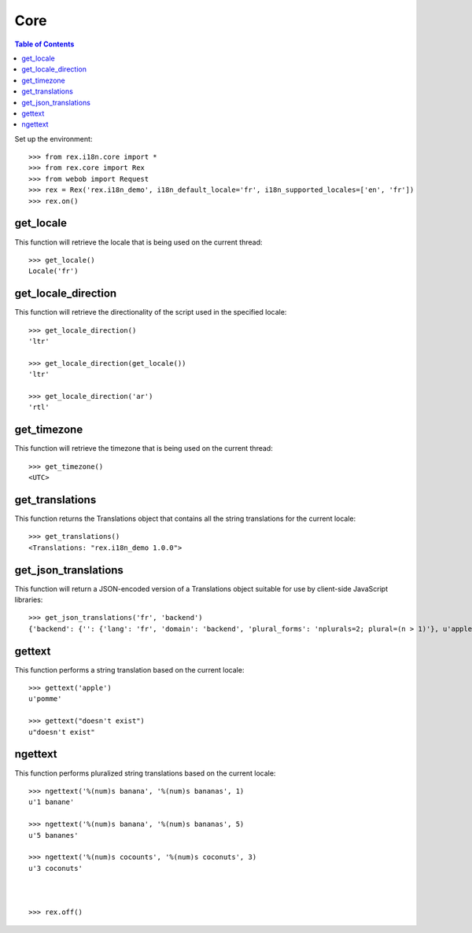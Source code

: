 ****
Core
****

.. contents:: Table of Contents


Set up the environment::

    >>> from rex.i18n.core import *
    >>> from rex.core import Rex
    >>> from webob import Request
    >>> rex = Rex('rex.i18n_demo', i18n_default_locale='fr', i18n_supported_locales=['en', 'fr'])
    >>> rex.on()


get_locale
==========

This function will retrieve the locale that is being used on the current
thread::

    >>> get_locale()
    Locale('fr')


get_locale_direction
====================

This function will retrieve the directionality of the script used in the
specified locale::

    >>> get_locale_direction()
    'ltr'

    >>> get_locale_direction(get_locale())
    'ltr'

    >>> get_locale_direction('ar')
    'rtl'


get_timezone
============

This function will retrieve the timezone that is being used on the current
thread::

    >>> get_timezone()
    <UTC>


get_translations
================

This function returns the Translations object that contains all the string
translations for the current locale::

    >>> get_translations()
    <Translations: "rex.i18n_demo 1.0.0">


get_json_translations
=====================

This function will return a JSON-encoded version of a Translations object
suitable for use by client-side JavaScript libraries::

    >>> get_json_translations('fr', 'backend')
    {'backend': {'': {'lang': 'fr', 'domain': 'backend', 'plural_forms': 'nplurals=2; plural=(n > 1)'}, u'apple': [None, u'pomme'], u'%(num)s banana': [None, u'%(num)s banane', u'%(num)s bananes']}}


gettext
=======

This function performs a string translation based on the current locale::

    >>> gettext('apple')
    u'pomme'

    >>> gettext("doesn't exist")
    u"doesn't exist"


ngettext
========

This function performs pluralized string translations based on the current
locale::


    >>> ngettext('%(num)s banana', '%(num)s bananas', 1)
    u'1 banane'

    >>> ngettext('%(num)s banana', '%(num)s bananas', 5)
    u'5 bananes'

    >>> ngettext('%(num)s cocounts', '%(num)s coconuts', 3)
    u'3 coconuts'



    >>> rex.off()

